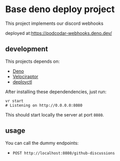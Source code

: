 * Base deno deploy project

  This project implements our discord webhooks

  deployed at:[[https://podcodar-webhooks.deno.dev/][https://podcodar-webhooks.deno.dev/]]

** development

   This projects depends on:
   - [[https://deno.land/][Deno]]
   - [[https://velociraptor.run/][Velociraptor]]
   - [[https://deno.com/deploy/docs/deployctl][deployctl]]

   After installing these dependendencies, just run:

   #+begin_src shell
     vr start
     # Listening on http://0.0.0.0:8080
   #+end_src

   This should start locally the server at port ~8080~.

** usage

   You can call the dummy endpoints:
   - ~POST http://localhost:8080/github-discussions~
